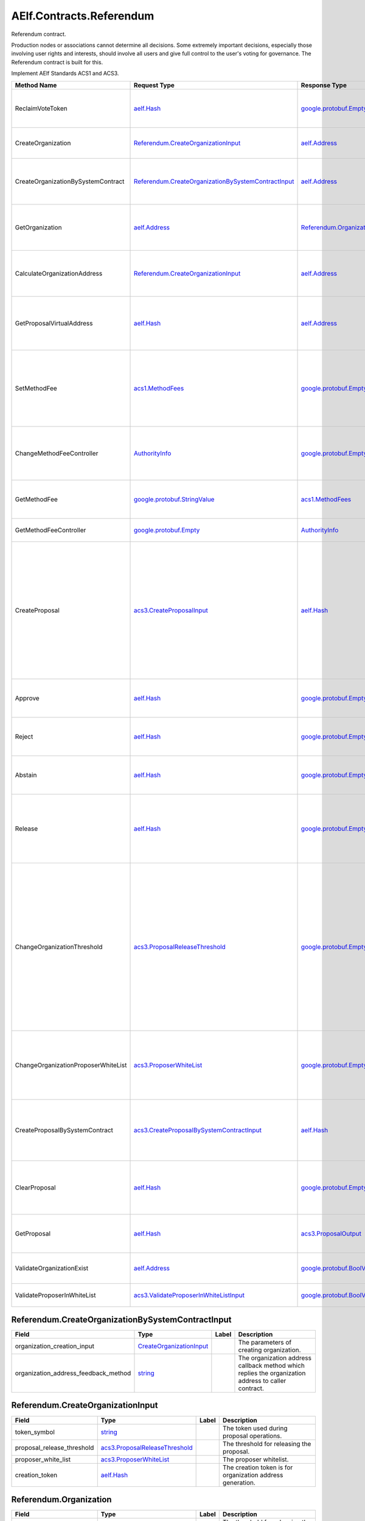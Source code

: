 AElf.Contracts.Referendum
-------------------------

Referendum contract.

Production nodes or associations cannot determine all decisions. Some
extremely important decisions, especially those involving user rights
and interests, should involve all users and give full control to the
user's voting for governance. The Referendum contract is built for this.

Implement AElf Standards ACS1 and ACS3.

+---------------------------------------+----------------------------------------------------------------------------------------------------------------+--------------------------------------------------------------+---------------------------------------------------------------------------------------------------------------------------------------------------------------------------------------------------------------------------------------+
| Method Name                           | Request Type                                                                                                   | Response Type                                                | Description                                                                                                                                                                                                                           |
+=======================================+================================================================================================================+==============================================================+=======================================================================================================================================================================================================================================+
| ReclaimVoteToken                      | `aelf.Hash <#aelf.Hash>`__                                                                                     | `google.protobuf.Empty <#google.protobuf.Empty>`__           | Unlock the token used for voting according to proposal id.                                                                                                                                                                            |
+---------------------------------------+----------------------------------------------------------------------------------------------------------------+--------------------------------------------------------------+---------------------------------------------------------------------------------------------------------------------------------------------------------------------------------------------------------------------------------------+
| CreateOrganization                    | `Referendum.CreateOrganizationInput <#Referendum.CreateOrganizationInput>`__                                   | `aelf.Address <#aelf.Address>`__                             | Create an organization and return its address.                                                                                                                                                                                        |
+---------------------------------------+----------------------------------------------------------------------------------------------------------------+--------------------------------------------------------------+---------------------------------------------------------------------------------------------------------------------------------------------------------------------------------------------------------------------------------------+
| CreateOrganizationBySystemContract    | `Referendum.CreateOrganizationBySystemContractInput <#Referendum.CreateOrganizationBySystemContractInput>`__   | `aelf.Address <#aelf.Address>`__                             | Creates an organization by system contract and return its address.                                                                                                                                                                    |
+---------------------------------------+----------------------------------------------------------------------------------------------------------------+--------------------------------------------------------------+---------------------------------------------------------------------------------------------------------------------------------------------------------------------------------------------------------------------------------------+
| GetOrganization                       | `aelf.Address <#aelf.Address>`__                                                                               | `Referendum.Organization <#Referendum.Organization>`__       | Get the organization according to the organization address.                                                                                                                                                                           |
+---------------------------------------+----------------------------------------------------------------------------------------------------------------+--------------------------------------------------------------+---------------------------------------------------------------------------------------------------------------------------------------------------------------------------------------------------------------------------------------+
| CalculateOrganizationAddress          | `Referendum.CreateOrganizationInput <#Referendum.CreateOrganizationInput>`__                                   | `aelf.Address <#aelf.Address>`__                             | Calculate the input and return the organization address.                                                                                                                                                                              |
+---------------------------------------+----------------------------------------------------------------------------------------------------------------+--------------------------------------------------------------+---------------------------------------------------------------------------------------------------------------------------------------------------------------------------------------------------------------------------------------+
| GetProposalVirtualAddress             | `aelf.Hash <#aelf.Hash>`__                                                                                     | `aelf.Address <#aelf.Address>`__                             | Get the virtual address of a proposal based on the proposal id.                                                                                                                                                                       |
+---------------------------------------+----------------------------------------------------------------------------------------------------------------+--------------------------------------------------------------+---------------------------------------------------------------------------------------------------------------------------------------------------------------------------------------------------------------------------------------+
| SetMethodFee                          | `acs1.MethodFees <#acs1.MethodFees>`__                                                                         | `google.protobuf.Empty <#google.protobuf.Empty>`__           | Set the method fees for the specified method. Note that this will override all fees of the method.                                                                                                                                    |
+---------------------------------------+----------------------------------------------------------------------------------------------------------------+--------------------------------------------------------------+---------------------------------------------------------------------------------------------------------------------------------------------------------------------------------------------------------------------------------------+
| ChangeMethodFeeController             | `AuthorityInfo <#AuthorityInfo>`__                                                                             | `google.protobuf.Empty <#google.protobuf.Empty>`__           | Change the method fee controller, the default is parliament and default organization.                                                                                                                                                 |
+---------------------------------------+----------------------------------------------------------------------------------------------------------------+--------------------------------------------------------------+---------------------------------------------------------------------------------------------------------------------------------------------------------------------------------------------------------------------------------------+
| GetMethodFee                          | `google.protobuf.StringValue <#google.protobuf.StringValue>`__                                                 | `acs1.MethodFees <#acs1.MethodFees>`__                       | Query method fee information by method name.                                                                                                                                                                                          |
+---------------------------------------+----------------------------------------------------------------------------------------------------------------+--------------------------------------------------------------+---------------------------------------------------------------------------------------------------------------------------------------------------------------------------------------------------------------------------------------+
| GetMethodFeeController                | `google.protobuf.Empty <#google.protobuf.Empty>`__                                                             | `AuthorityInfo <#AuthorityInfo>`__                           | Query the method fee controller.                                                                                                                                                                                                      |
+---------------------------------------+----------------------------------------------------------------------------------------------------------------+--------------------------------------------------------------+---------------------------------------------------------------------------------------------------------------------------------------------------------------------------------------------------------------------------------------+
| CreateProposal                        | `acs3.CreateProposalInput <#acs3.CreateProposalInput>`__                                                       | `aelf.Hash <#aelf.Hash>`__                                   | Create a proposal for which organization members can vote. When the proposal is released, a transaction will be sent to the specified contract. Return id of the newly created proposal.                                              |
+---------------------------------------+----------------------------------------------------------------------------------------------------------------+--------------------------------------------------------------+---------------------------------------------------------------------------------------------------------------------------------------------------------------------------------------------------------------------------------------+
| Approve                               | `aelf.Hash <#aelf.Hash>`__                                                                                     | `google.protobuf.Empty <#google.protobuf.Empty>`__           | Approve a proposal according to the proposal ID.                                                                                                                                                                                      |
+---------------------------------------+----------------------------------------------------------------------------------------------------------------+--------------------------------------------------------------+---------------------------------------------------------------------------------------------------------------------------------------------------------------------------------------------------------------------------------------+
| Reject                                | `aelf.Hash <#aelf.Hash>`__                                                                                     | `google.protobuf.Empty <#google.protobuf.Empty>`__           | Reject a proposal according to the proposal ID.                                                                                                                                                                                       |
+---------------------------------------+----------------------------------------------------------------------------------------------------------------+--------------------------------------------------------------+---------------------------------------------------------------------------------------------------------------------------------------------------------------------------------------------------------------------------------------+
| Abstain                               | `aelf.Hash <#aelf.Hash>`__                                                                                     | `google.protobuf.Empty <#google.protobuf.Empty>`__           | Abstain a proposal according to the proposal ID.                                                                                                                                                                                      |
+---------------------------------------+----------------------------------------------------------------------------------------------------------------+--------------------------------------------------------------+---------------------------------------------------------------------------------------------------------------------------------------------------------------------------------------------------------------------------------------+
| Release                               | `aelf.Hash <#aelf.Hash>`__                                                                                     | `google.protobuf.Empty <#google.protobuf.Empty>`__           | Release a proposal according to the proposal ID and send a transaction to the specified contract.                                                                                                                                     |
+---------------------------------------+----------------------------------------------------------------------------------------------------------------+--------------------------------------------------------------+---------------------------------------------------------------------------------------------------------------------------------------------------------------------------------------------------------------------------------------+
| ChangeOrganizationThreshold           | `acs3.ProposalReleaseThreshold <#acs3.ProposalReleaseThreshold>`__                                             | `google.protobuf.Empty <#google.protobuf.Empty>`__           | Change the thresholds associated with proposals. All fields will be overwritten by the input value and this will affect all current proposals of the organization. Note: only the organization can execute this through a proposal.   |
+---------------------------------------+----------------------------------------------------------------------------------------------------------------+--------------------------------------------------------------+---------------------------------------------------------------------------------------------------------------------------------------------------------------------------------------------------------------------------------------+
| ChangeOrganizationProposerWhiteList   | `acs3.ProposerWhiteList <#acs3.ProposerWhiteList>`__                                                           | `google.protobuf.Empty <#google.protobuf.Empty>`__           | Change the white list of organization proposer. This method overrides the list of whitelisted proposers.                                                                                                                              |
+---------------------------------------+----------------------------------------------------------------------------------------------------------------+--------------------------------------------------------------+---------------------------------------------------------------------------------------------------------------------------------------------------------------------------------------------------------------------------------------+
| CreateProposalBySystemContract        | `acs3.CreateProposalBySystemContractInput <#acs3.CreateProposalBySystemContractInput>`__                       | `aelf.Hash <#aelf.Hash>`__                                   | Create a proposal by system contracts, and return id of the newly created proposal.                                                                                                                                                   |
+---------------------------------------+----------------------------------------------------------------------------------------------------------------+--------------------------------------------------------------+---------------------------------------------------------------------------------------------------------------------------------------------------------------------------------------------------------------------------------------+
| ClearProposal                         | `aelf.Hash <#aelf.Hash>`__                                                                                     | `google.protobuf.Empty <#google.protobuf.Empty>`__           | Remove the specified proposal. If the proposal is in effect, the cleanup fails.                                                                                                                                                       |
+---------------------------------------+----------------------------------------------------------------------------------------------------------------+--------------------------------------------------------------+---------------------------------------------------------------------------------------------------------------------------------------------------------------------------------------------------------------------------------------+
| GetProposal                           | `aelf.Hash <#aelf.Hash>`__                                                                                     | `acs3.ProposalOutput <#acs3.ProposalOutput>`__               | Get the proposal according to the proposal ID.                                                                                                                                                                                        |
+---------------------------------------+----------------------------------------------------------------------------------------------------------------+--------------------------------------------------------------+---------------------------------------------------------------------------------------------------------------------------------------------------------------------------------------------------------------------------------------+
| ValidateOrganizationExist             | `aelf.Address <#aelf.Address>`__                                                                               | `google.protobuf.BoolValue <#google.protobuf.BoolValue>`__   | Check the existence of an organization.                                                                                                                                                                                               |
+---------------------------------------+----------------------------------------------------------------------------------------------------------------+--------------------------------------------------------------+---------------------------------------------------------------------------------------------------------------------------------------------------------------------------------------------------------------------------------------+
| ValidateProposerInWhiteList           | `acs3.ValidateProposerInWhiteListInput <#acs3.ValidateProposerInWhiteListInput>`__                             | `google.protobuf.BoolValue <#google.protobuf.BoolValue>`__   | Check if the proposer is whitelisted.                                                                                                                                                                                                 |
+---------------------------------------+----------------------------------------------------------------------------------------------------------------+--------------------------------------------------------------+---------------------------------------------------------------------------------------------------------------------------------------------------------------------------------------------------------------------------------------+

.. raw:: html

   <div id="Referendum.CreateOrganizationBySystemContractInput">

.. raw:: html

   </div>

Referendum.CreateOrganizationBySystemContractInput
~~~~~~~~~~~~~~~~~~~~~~~~~~~~~~~~~~~~~~~~~~~~~~~~~~

+-------------------------------------------+---------------------------------------------------------------------+---------+-------------------------------------------------------------------------------------------------------+
| Field                                     | Type                                                                | Label   | Description                                                                                           |
+===========================================+=====================================================================+=========+=======================================================================================================+
| organization\_creation\_input             | `CreateOrganizationInput <#Referendum.CreateOrganizationInput>`__   |         | The parameters of creating organization.                                                              |
+-------------------------------------------+---------------------------------------------------------------------+---------+-------------------------------------------------------------------------------------------------------+
| organization\_address\_feedback\_method   | `string <#string>`__                                                |         | The organization address callback method which replies the organization address to caller contract.   |
+-------------------------------------------+---------------------------------------------------------------------+---------+-------------------------------------------------------------------------------------------------------+

.. raw:: html

   <div id="Referendum.CreateOrganizationInput">

.. raw:: html

   </div>

Referendum.CreateOrganizationInput
~~~~~~~~~~~~~~~~~~~~~~~~~~~~~~~~~~

+--------------------------------+----------------------------------------------------------------------+---------+--------------------------------------------------------------+
| Field                          | Type                                                                 | Label   | Description                                                  |
+================================+======================================================================+=========+==============================================================+
| token\_symbol                  | `string <#string>`__                                                 |         | The token used during proposal operations.                   |
+--------------------------------+----------------------------------------------------------------------+---------+--------------------------------------------------------------+
| proposal\_release\_threshold   | `acs3.ProposalReleaseThreshold <#acs3.ProposalReleaseThreshold>`__   |         | The threshold for releasing the proposal.                    |
+--------------------------------+----------------------------------------------------------------------+---------+--------------------------------------------------------------+
| proposer\_white\_list          | `acs3.ProposerWhiteList <#acs3.ProposerWhiteList>`__                 |         | The proposer whitelist.                                      |
+--------------------------------+----------------------------------------------------------------------+---------+--------------------------------------------------------------+
| creation\_token                | `aelf.Hash <#aelf.Hash>`__                                           |         | The creation token is for organization address generation.   |
+--------------------------------+----------------------------------------------------------------------+---------+--------------------------------------------------------------+

.. raw:: html

   <div id="Referendum.Organization">

.. raw:: html

   </div>

Referendum.Organization
~~~~~~~~~~~~~~~~~~~~~~~

+--------------------------------+----------------------------------------------------------------------+---------+--------------------------------------------------------------+
| Field                          | Type                                                                 | Label   | Description                                                  |
+================================+======================================================================+=========+==============================================================+
| proposal\_release\_threshold   | `acs3.ProposalReleaseThreshold <#acs3.ProposalReleaseThreshold>`__   |         | The threshold for releasing the proposal.                    |
+--------------------------------+----------------------------------------------------------------------+---------+--------------------------------------------------------------+
| token\_symbol                  | `string <#string>`__                                                 |         | The token used during proposal operations.                   |
+--------------------------------+----------------------------------------------------------------------+---------+--------------------------------------------------------------+
| organization\_address          | `aelf.Address <#aelf.Address>`__                                     |         | The address of organization.                                 |
+--------------------------------+----------------------------------------------------------------------+---------+--------------------------------------------------------------+
| organization\_hash             | `aelf.Hash <#aelf.Hash>`__                                           |         | The organizations id.                                        |
+--------------------------------+----------------------------------------------------------------------+---------+--------------------------------------------------------------+
| proposer\_white\_list          | `acs3.ProposerWhiteList <#acs3.ProposerWhiteList>`__                 |         | The proposer whitelist.                                      |
+--------------------------------+----------------------------------------------------------------------+---------+--------------------------------------------------------------+
| creation\_token                | `aelf.Hash <#aelf.Hash>`__                                           |         | The creation token is for organization address generation.   |
+--------------------------------+----------------------------------------------------------------------+---------+--------------------------------------------------------------+

.. raw:: html

   <div id="Referendum.ProposalInfo">

.. raw:: html

   </div>

Referendum.ProposalInfo
~~~~~~~~~~~~~~~~~~~~~~~

+------------------------------+--------------------------------------------------------------+---------+----------------------------------------------------------------+
| Field                        | Type                                                         | Label   | Description                                                    |
+==============================+==============================================================+=========+================================================================+
| proposal\_id                 | `aelf.Hash <#aelf.Hash>`__                                   |         | The proposal ID.                                               |
+------------------------------+--------------------------------------------------------------+---------+----------------------------------------------------------------+
| contract\_method\_name       | `string <#string>`__                                         |         | The method that this proposal will call when being released.   |
+------------------------------+--------------------------------------------------------------+---------+----------------------------------------------------------------+
| to\_address                  | `aelf.Address <#aelf.Address>`__                             |         | The address of the target contract.                            |
+------------------------------+--------------------------------------------------------------+---------+----------------------------------------------------------------+
| params                       | `bytes <#bytes>`__                                           |         | The parameters of the release transaction.                     |
+------------------------------+--------------------------------------------------------------+---------+----------------------------------------------------------------+
| expired\_time                | `google.protobuf.Timestamp <#google.protobuf.Timestamp>`__   |         | The date at which this proposal will expire.                   |
+------------------------------+--------------------------------------------------------------+---------+----------------------------------------------------------------+
| proposer                     | `aelf.Address <#aelf.Address>`__                             |         | The address of the proposer of this proposal.                  |
+------------------------------+--------------------------------------------------------------+---------+----------------------------------------------------------------+
| organization\_address        | `aelf.Address <#aelf.Address>`__                             |         | The address of this proposals organization.                    |
+------------------------------+--------------------------------------------------------------+---------+----------------------------------------------------------------+
| approval\_count              | `int64 <#int64>`__                                           |         | The count of approved.                                         |
+------------------------------+--------------------------------------------------------------+---------+----------------------------------------------------------------+
| rejection\_count             | `int64 <#int64>`__                                           |         | The count of rejected.                                         |
+------------------------------+--------------------------------------------------------------+---------+----------------------------------------------------------------+
| abstention\_count            | `int64 <#int64>`__                                           |         | The count of abstained.                                        |
+------------------------------+--------------------------------------------------------------+---------+----------------------------------------------------------------+
| proposal\_description\_url   | `string <#string>`__                                         |         | Url is used for proposal describing.                           |
+------------------------------+--------------------------------------------------------------+---------+----------------------------------------------------------------+

.. raw:: html

   <div id="Referendum.Receipt">

.. raw:: html

   </div>

Referendum.Receipt
~~~~~~~~~~~~~~~~~~

+-----------------+------------------------------+---------+-------------------------------+
| Field           | Type                         | Label   | Description                   |
+=================+==============================+=========+===============================+
| amount          | `int64 <#int64>`__           |         | The amount of token locked.   |
+-----------------+------------------------------+---------+-------------------------------+
| token\_symbol   | `string <#string>`__         |         | The symbol of token locked.   |
+-----------------+------------------------------+---------+-------------------------------+
| lock\_id        | `aelf.Hash <#aelf.Hash>`__   |         | The lock id.                  |
+-----------------+------------------------------+---------+-------------------------------+

.. raw:: html

   <div id="Referendum.ReferendumReceiptCreated">

.. raw:: html

   </div>

Referendum.ReferendumReceiptCreated
~~~~~~~~~~~~~~~~~~~~~~~~~~~~~~~~~~~

+-------------------------+--------------------------------------------------------------+---------+----------------------------------------------------+
| Field                   | Type                                                         | Label   | Description                                        |
+=========================+==============================================================+=========+====================================================+
| proposal\_id            | `aelf.Hash <#aelf.Hash>`__                                   |         | The id of the proposal.                            |
+-------------------------+--------------------------------------------------------------+---------+----------------------------------------------------+
| address                 | `aelf.Address <#aelf.Address>`__                             |         | The sender address.                                |
+-------------------------+--------------------------------------------------------------+---------+----------------------------------------------------+
| symbol                  | `string <#string>`__                                         |         | The symbol of token locked.                        |
+-------------------------+--------------------------------------------------------------+---------+----------------------------------------------------+
| amount                  | `int64 <#int64>`__                                           |         | The amount of token locked.                        |
+-------------------------+--------------------------------------------------------------+---------+----------------------------------------------------+
| receipt\_type           | `string <#string>`__                                         |         | The type of receipt(Approve, Reject or Abstain).   |
+-------------------------+--------------------------------------------------------------+---------+----------------------------------------------------+
| time                    | `google.protobuf.Timestamp <#google.protobuf.Timestamp>`__   |         | The timestamp of this method call.                 |
+-------------------------+--------------------------------------------------------------+---------+----------------------------------------------------+
| organization\_address   | `aelf.Address <#aelf.Address>`__                             |         | The address of the organization.                   |
+-------------------------+--------------------------------------------------------------+---------+----------------------------------------------------+

.. raw:: html

   <div id="acs1.MethodFee">

.. raw:: html

   </div>

acs1.MethodFee
~~~~~~~~~~~~~~

+--------------+------------------------+---------+---------------------------------------+
| Field        | Type                   | Label   | Description                           |
+==============+========================+=========+=======================================+
| symbol       | `string <#string>`__   |         | The token symbol of the method fee.   |
+--------------+------------------------+---------+---------------------------------------+
| basic\_fee   | `int64 <#int64>`__     |         | The amount of fees to be charged.     |
+--------------+------------------------+---------+---------------------------------------+

.. raw:: html

   <div id="acs1.MethodFees">

.. raw:: html

   </div>

acs1.MethodFees
~~~~~~~~~~~~~~~

+-----------------------+-----------------------------------+------------+----------------------------------------------------------------+
| Field                 | Type                              | Label      | Description                                                    |
+=======================+===================================+============+================================================================+
| method\_name          | `string <#string>`__              |            | The name of the method to be charged.                          |
+-----------------------+-----------------------------------+------------+----------------------------------------------------------------+
| fees                  | `MethodFee <#acs1.MethodFee>`__   | repeated   | List of fees to be charged.                                    |
+-----------------------+-----------------------------------+------------+----------------------------------------------------------------+
| is\_size\_fee\_free   | `bool <#bool>`__                  |            | Optional based on the implementation of SetMethodFee method.   |
+-----------------------+-----------------------------------+------------+----------------------------------------------------------------+

.. raw:: html

   <div id="acs3.CreateProposalBySystemContractInput">

.. raw:: html

   </div>

acs3.CreateProposalBySystemContractInput
~~~~~~~~~~~~~~~~~~~~~~~~~~~~~~~~~~~~~~~~

+--------------------+-------------------------------------------------------+---------+----------------------------------------+
| Field              | Type                                                  | Label   | Description                            |
+====================+=======================================================+=========+========================================+
| proposal\_input    | `CreateProposalInput <#acs3.CreateProposalInput>`__   |         | The parameters of creating proposal.   |
+--------------------+-------------------------------------------------------+---------+----------------------------------------+
| origin\_proposer   | `aelf.Address <#aelf.Address>`__                      |         | The actor that trigger the call.       |
+--------------------+-------------------------------------------------------+---------+----------------------------------------+

.. raw:: html

   <div id="acs3.CreateProposalInput">

.. raw:: html

   </div>

acs3.CreateProposalInput
~~~~~~~~~~~~~~~~~~~~~~~~

+------------------------------+--------------------------------------------------------------+---------+----------------------------------------------------------------------------------------------------------------+
| Field                        | Type                                                         | Label   | Description                                                                                                    |
+==============================+==============================================================+=========+================================================================================================================+
| contract\_method\_name       | `string <#string>`__                                         |         | The name of the method to call after release.                                                                  |
+------------------------------+--------------------------------------------------------------+---------+----------------------------------------------------------------------------------------------------------------+
| to\_address                  | `aelf.Address <#aelf.Address>`__                             |         | The address of the contract to call after release.                                                             |
+------------------------------+--------------------------------------------------------------+---------+----------------------------------------------------------------------------------------------------------------+
| params                       | `bytes <#bytes>`__                                           |         | The parameter of the method to be called after the release.                                                    |
+------------------------------+--------------------------------------------------------------+---------+----------------------------------------------------------------------------------------------------------------+
| expired\_time                | `google.protobuf.Timestamp <#google.protobuf.Timestamp>`__   |         | The timestamp at which this proposal will expire.                                                              |
+------------------------------+--------------------------------------------------------------+---------+----------------------------------------------------------------------------------------------------------------+
| organization\_address        | `aelf.Address <#aelf.Address>`__                             |         | The address of the organization.                                                                               |
+------------------------------+--------------------------------------------------------------+---------+----------------------------------------------------------------------------------------------------------------+
| proposal\_description\_url   | `string <#string>`__                                         |         | Url is used for proposal describing.                                                                           |
+------------------------------+--------------------------------------------------------------+---------+----------------------------------------------------------------------------------------------------------------+
| token                        | `aelf.Hash <#aelf.Hash>`__                                   |         | The token is for proposal id generation and with this token, proposal id can be calculated before proposing.   |
+------------------------------+--------------------------------------------------------------+---------+----------------------------------------------------------------------------------------------------------------+

.. raw:: html

   <div id="acs3.OrganizationCreated">

.. raw:: html

   </div>

acs3.OrganizationCreated
~~~~~~~~~~~~~~~~~~~~~~~~

+-------------------------+------------------------------------+---------+--------------------------------------------+
| Field                   | Type                               | Label   | Description                                |
+=========================+====================================+=========+============================================+
| organization\_address   | `aelf.Address <#aelf.Address>`__   |         | The address of the created organization.   |
+-------------------------+------------------------------------+---------+--------------------------------------------+

.. raw:: html

   <div id="acs3.OrganizationHashAddressPair">

.. raw:: html

   </div>

acs3.OrganizationHashAddressPair
~~~~~~~~~~~~~~~~~~~~~~~~~~~~~~~~

+-------------------------+------------------------------------+---------+--------------------------------+
| Field                   | Type                               | Label   | Description                    |
+=========================+====================================+=========+================================+
| organization\_hash      | `aelf.Hash <#aelf.Hash>`__         |         | The id of organization.        |
+-------------------------+------------------------------------+---------+--------------------------------+
| organization\_address   | `aelf.Address <#aelf.Address>`__   |         | The address of organization.   |
+-------------------------+------------------------------------+---------+--------------------------------+

.. raw:: html

   <div id="acs3.OrganizationThresholdChanged">

.. raw:: html

   </div>

acs3.OrganizationThresholdChanged
~~~~~~~~~~~~~~~~~~~~~~~~~~~~~~~~~

+--------------------------------+-----------------------------------------------------------------+---------+------------------------------+
| Field                          | Type                                                            | Label   | Description                  |
+================================+=================================================================+=========+==============================+
| organization\_address          | `aelf.Address <#aelf.Address>`__                                |         | The organization address     |
+--------------------------------+-----------------------------------------------------------------+---------+------------------------------+
| proposer\_release\_threshold   | `ProposalReleaseThreshold <#acs3.ProposalReleaseThreshold>`__   |         | The new release threshold.   |
+--------------------------------+-----------------------------------------------------------------+---------+------------------------------+

.. raw:: html

   <div id="acs3.OrganizationWhiteListChanged">

.. raw:: html

   </div>

acs3.OrganizationWhiteListChanged
~~~~~~~~~~~~~~~~~~~~~~~~~~~~~~~~~

+-------------------------+---------------------------------------------------+---------+-------------------------------+
| Field                   | Type                                              | Label   | Description                   |
+=========================+===================================================+=========+===============================+
| organization\_address   | `aelf.Address <#aelf.Address>`__                  |         | The organization address.     |
+-------------------------+---------------------------------------------------+---------+-------------------------------+
| proposer\_white\_list   | `ProposerWhiteList <#acs3.ProposerWhiteList>`__   |         | The new proposer whitelist.   |
+-------------------------+---------------------------------------------------+---------+-------------------------------+

.. raw:: html

   <div id="acs3.ProposalCreated">

.. raw:: html

   </div>

acs3.ProposalCreated
~~~~~~~~~~~~~~~~~~~~

+-------------------------+------------------------------------+---------+-----------------------------------------------------+
| Field                   | Type                               | Label   | Description                                         |
+=========================+====================================+=========+=====================================================+
| proposal\_id            | `aelf.Hash <#aelf.Hash>`__         |         | The id of the created proposal.                     |
+-------------------------+------------------------------------+---------+-----------------------------------------------------+
| organization\_address   | `aelf.Address <#aelf.Address>`__   |         | The organization address of the created proposal.   |
+-------------------------+------------------------------------+---------+-----------------------------------------------------+

.. raw:: html

   <div id="acs3.ProposalOutput">

.. raw:: html

   </div>

acs3.ProposalOutput
~~~~~~~~~~~~~~~~~~~

+--------------------------+--------------------------------------------------------------+---------+----------------------------------------------------------------+
| Field                    | Type                                                         | Label   | Description                                                    |
+==========================+==============================================================+=========+================================================================+
| proposal\_id             | `aelf.Hash <#aelf.Hash>`__                                   |         | The id of the proposal.                                        |
+--------------------------+--------------------------------------------------------------+---------+----------------------------------------------------------------+
| contract\_method\_name   | `string <#string>`__                                         |         | The method that this proposal will call when being released.   |
+--------------------------+--------------------------------------------------------------+---------+----------------------------------------------------------------+
| to\_address              | `aelf.Address <#aelf.Address>`__                             |         | The address of the target contract.                            |
+--------------------------+--------------------------------------------------------------+---------+----------------------------------------------------------------+
| params                   | `bytes <#bytes>`__                                           |         | The parameters of the release transaction.                     |
+--------------------------+--------------------------------------------------------------+---------+----------------------------------------------------------------+
| expired\_time            | `google.protobuf.Timestamp <#google.protobuf.Timestamp>`__   |         | The date at which this proposal will expire.                   |
+--------------------------+--------------------------------------------------------------+---------+----------------------------------------------------------------+
| organization\_address    | `aelf.Address <#aelf.Address>`__                             |         | The address of this proposals organization.                    |
+--------------------------+--------------------------------------------------------------+---------+----------------------------------------------------------------+
| proposer                 | `aelf.Address <#aelf.Address>`__                             |         | The address of the proposer of this proposal.                  |
+--------------------------+--------------------------------------------------------------+---------+----------------------------------------------------------------+
| to\_be\_released         | `bool <#bool>`__                                             |         | Indicates if this proposal is releasable.                      |
+--------------------------+--------------------------------------------------------------+---------+----------------------------------------------------------------+
| approval\_count          | `int64 <#int64>`__                                           |         | Approval count for this proposal.                              |
+--------------------------+--------------------------------------------------------------+---------+----------------------------------------------------------------+
| rejection\_count         | `int64 <#int64>`__                                           |         | Rejection count for this proposal.                             |
+--------------------------+--------------------------------------------------------------+---------+----------------------------------------------------------------+
| abstention\_count        | `int64 <#int64>`__                                           |         | Abstention count for this proposal.                            |
+--------------------------+--------------------------------------------------------------+---------+----------------------------------------------------------------+

.. raw:: html

   <div id="acs3.ProposalReleaseThreshold">

.. raw:: html

   </div>

acs3.ProposalReleaseThreshold
~~~~~~~~~~~~~~~~~~~~~~~~~~~~~

+----------------------------------+----------------------+---------+---------------------------------------------------+
| Field                            | Type                 | Label   | Description                                       |
+==================================+======================+=========+===================================================+
| minimal\_approval\_threshold     | `int64 <#int64>`__   |         | The value for the minimum approval threshold.     |
+----------------------------------+----------------------+---------+---------------------------------------------------+
| maximal\_rejection\_threshold    | `int64 <#int64>`__   |         | The value for the maximal rejection threshold.    |
+----------------------------------+----------------------+---------+---------------------------------------------------+
| maximal\_abstention\_threshold   | `int64 <#int64>`__   |         | The value for the maximal abstention threshold.   |
+----------------------------------+----------------------+---------+---------------------------------------------------+
| minimal\_vote\_threshold         | `int64 <#int64>`__   |         | The value for the minimal vote threshold.         |
+----------------------------------+----------------------+---------+---------------------------------------------------+

.. raw:: html

   <div id="acs3.ProposalReleased">

.. raw:: html

   </div>

acs3.ProposalReleased
~~~~~~~~~~~~~~~~~~~~~

+-------------------------+------------------------------------+---------+------------------------------------------------------+
| Field                   | Type                               | Label   | Description                                          |
+=========================+====================================+=========+======================================================+
| proposal\_id            | `aelf.Hash <#aelf.Hash>`__         |         | The id of the released proposal.                     |
+-------------------------+------------------------------------+---------+------------------------------------------------------+
| organization\_address   | `aelf.Address <#aelf.Address>`__   |         | The organization address of the released proposal.   |
+-------------------------+------------------------------------+---------+------------------------------------------------------+

.. raw:: html

   <div id="acs3.ProposerWhiteList">

.. raw:: html

   </div>

acs3.ProposerWhiteList
~~~~~~~~~~~~~~~~~~~~~~

+-------------+------------------------------------+------------+--------------------------------+
| Field       | Type                               | Label      | Description                    |
+=============+====================================+============+================================+
| proposers   | `aelf.Address <#aelf.Address>`__   | repeated   | The address of the proposers   |
+-------------+------------------------------------+------------+--------------------------------+

.. raw:: html

   <div id="acs3.ReceiptCreated">

.. raw:: html

   </div>

acs3.ReceiptCreated
~~~~~~~~~~~~~~~~~~~

+-------------------------+--------------------------------------------------------------+---------+----------------------------------------------------+
| Field                   | Type                                                         | Label   | Description                                        |
+=========================+==============================================================+=========+====================================================+
| proposal\_id            | `aelf.Hash <#aelf.Hash>`__                                   |         | The id of the proposal.                            |
+-------------------------+--------------------------------------------------------------+---------+----------------------------------------------------+
| address                 | `aelf.Address <#aelf.Address>`__                             |         | The sender address.                                |
+-------------------------+--------------------------------------------------------------+---------+----------------------------------------------------+
| receipt\_type           | `string <#string>`__                                         |         | The type of receipt(Approve, Reject or Abstain).   |
+-------------------------+--------------------------------------------------------------+---------+----------------------------------------------------+
| time                    | `google.protobuf.Timestamp <#google.protobuf.Timestamp>`__   |         | The timestamp of this method call.                 |
+-------------------------+--------------------------------------------------------------+---------+----------------------------------------------------+
| organization\_address   | `aelf.Address <#aelf.Address>`__                             |         | The address of the organization.                   |
+-------------------------+--------------------------------------------------------------+---------+----------------------------------------------------+

.. raw:: html

   <div id="acs3.ValidateProposerInWhiteListInput">

.. raw:: html

   </div>

acs3.ValidateProposerInWhiteListInput
~~~~~~~~~~~~~~~~~~~~~~~~~~~~~~~~~~~~~

+-------------------------+------------------------------------+---------+------------------------------------+
| Field                   | Type                               | Label   | Description                        |
+=========================+====================================+=========+====================================+
| proposer                | `aelf.Address <#aelf.Address>`__   |         | The address to search/check.       |
+-------------------------+------------------------------------+---------+------------------------------------+
| organization\_address   | `aelf.Address <#aelf.Address>`__   |         | The address of the organization.   |
+-------------------------+------------------------------------+---------+------------------------------------+

.. raw:: html

   <div id=".AuthorityInfo">

.. raw:: html

   </div>

.AuthorityInfo
~~~~~~~~~~~~~~

+---------------------+------------------------------------+---------+---------------------------------------------+
| Field               | Type                               | Label   | Description                                 |
+=====================+====================================+=========+=============================================+
| contract\_address   | `aelf.Address <#aelf.Address>`__   |         | The contract address of the controller.     |
+---------------------+------------------------------------+---------+---------------------------------------------+
| owner\_address      | `aelf.Address <#aelf.Address>`__   |         | The address of the owner of the contract.   |
+---------------------+------------------------------------+---------+---------------------------------------------+

.. raw:: html

   <div id="aelf.Address">

.. raw:: html

   </div>

aelf.Address
~~~~~~~~~~~~

+---------+----------------------+---------+---------------+
| Field   | Type                 | Label   | Description   |
+=========+======================+=========+===============+
| value   | `bytes <#bytes>`__   |         |               |
+---------+----------------------+---------+---------------+

.. raw:: html

   <div id="aelf.BinaryMerkleTree">

.. raw:: html

   </div>

aelf.BinaryMerkleTree
~~~~~~~~~~~~~~~~~~~~~

+---------------+-------------------------+------------+---------------+
| Field         | Type                    | Label      | Description   |
+===============+=========================+============+===============+
| nodes         | `Hash <#aelf.Hash>`__   | repeated   |               |
+---------------+-------------------------+------------+---------------+
| root          | `Hash <#aelf.Hash>`__   |            |               |
+---------------+-------------------------+------------+---------------+
| leaf\_count   | `int32 <#int32>`__      |            |               |
+---------------+-------------------------+------------+---------------+

.. raw:: html

   <div id="aelf.Hash">

.. raw:: html

   </div>

aelf.Hash
~~~~~~~~~

+---------+----------------------+---------+---------------+
| Field   | Type                 | Label   | Description   |
+=========+======================+=========+===============+
| value   | `bytes <#bytes>`__   |         |               |
+---------+----------------------+---------+---------------+

.. raw:: html

   <div id="aelf.LogEvent">

.. raw:: html

   </div>

aelf.LogEvent
~~~~~~~~~~~~~

+----------------+-------------------------------+------------+---------------+
| Field          | Type                          | Label      | Description   |
+================+===============================+============+===============+
| address        | `Address <#aelf.Address>`__   |            |               |
+----------------+-------------------------------+------------+---------------+
| name           | `string <#string>`__          |            |               |
+----------------+-------------------------------+------------+---------------+
| indexed        | `bytes <#bytes>`__            | repeated   |               |
+----------------+-------------------------------+------------+---------------+
| non\_indexed   | `bytes <#bytes>`__            |            |               |
+----------------+-------------------------------+------------+---------------+

.. raw:: html

   <div id="aelf.MerklePath">

.. raw:: html

   </div>

aelf.MerklePath
~~~~~~~~~~~~~~~

+-----------------------+---------------------------------------------+------------+---------------+
| Field                 | Type                                        | Label      | Description   |
+=======================+=============================================+============+===============+
| merkle\_path\_nodes   | `MerklePathNode <#aelf.MerklePathNode>`__   | repeated   |               |
+-----------------------+---------------------------------------------+------------+---------------+

.. raw:: html

   <div id="aelf.MerklePathNode">

.. raw:: html

   </div>

aelf.MerklePathNode
~~~~~~~~~~~~~~~~~~~

+-------------------------+-------------------------+---------+---------------+
| Field                   | Type                    | Label   | Description   |
+=========================+=========================+=========+===============+
| hash                    | `Hash <#aelf.Hash>`__   |         |               |
+-------------------------+-------------------------+---------+---------------+
| is\_left\_child\_node   | `bool <#bool>`__        |         |               |
+-------------------------+-------------------------+---------+---------------+

.. raw:: html

   <div id="aelf.SInt32Value">

.. raw:: html

   </div>

aelf.SInt32Value
~~~~~~~~~~~~~~~~

+---------+------------------------+---------+---------------+
| Field   | Type                   | Label   | Description   |
+=========+========================+=========+===============+
| value   | `sint32 <#sint32>`__   |         |               |
+---------+------------------------+---------+---------------+

.. raw:: html

   <div id="aelf.SInt64Value">

.. raw:: html

   </div>

aelf.SInt64Value
~~~~~~~~~~~~~~~~

+---------+------------------------+---------+---------------+
| Field   | Type                   | Label   | Description   |
+=========+========================+=========+===============+
| value   | `sint64 <#sint64>`__   |         |               |
+---------+------------------------+---------+---------------+

.. raw:: html

   <div id="aelf.ScopedStatePath">

.. raw:: html

   </div>

aelf.ScopedStatePath
~~~~~~~~~~~~~~~~~~~~

+-----------+-----------------------------------+---------+---------------+
| Field     | Type                              | Label   | Description   |
+===========+===================================+=========+===============+
| address   | `Address <#aelf.Address>`__       |         |               |
+-----------+-----------------------------------+---------+---------------+
| path      | `StatePath <#aelf.StatePath>`__   |         |               |
+-----------+-----------------------------------+---------+---------------+

.. raw:: html

   <div id="aelf.SmartContractRegistration">

.. raw:: html

   </div>

aelf.SmartContractRegistration
~~~~~~~~~~~~~~~~~~~~~~~~~~~~~~

+------------------------+-------------------------+---------+---------------+
| Field                  | Type                    | Label   | Description   |
+========================+=========================+=========+===============+
| category               | `sint32 <#sint32>`__    |         |               |
+------------------------+-------------------------+---------+---------------+
| code                   | `bytes <#bytes>`__      |         |               |
+------------------------+-------------------------+---------+---------------+
| code\_hash             | `Hash <#aelf.Hash>`__   |         |               |
+------------------------+-------------------------+---------+---------------+
| is\_system\_contract   | `bool <#bool>`__        |         |               |
+------------------------+-------------------------+---------+---------------+
| version                | `int32 <#int32>`__      |         |               |
+------------------------+-------------------------+---------+---------------+

.. raw:: html

   <div id="aelf.StatePath">

.. raw:: html

   </div>

aelf.StatePath
~~~~~~~~~~~~~~

+---------+------------------------+------------+---------------+
| Field   | Type                   | Label      | Description   |
+=========+========================+============+===============+
| parts   | `string <#string>`__   | repeated   |               |
+---------+------------------------+------------+---------------+

.. raw:: html

   <div id="aelf.Transaction">

.. raw:: html

   </div>

aelf.Transaction
~~~~~~~~~~~~~~~~

+----------------------+-------------------------------+---------+---------------+
| Field                | Type                          | Label   | Description   |
+======================+===============================+=========+===============+
| from                 | `Address <#aelf.Address>`__   |         |               |
+----------------------+-------------------------------+---------+---------------+
| to                   | `Address <#aelf.Address>`__   |         |               |
+----------------------+-------------------------------+---------+---------------+
| ref\_block\_number   | `int64 <#int64>`__            |         |               |
+----------------------+-------------------------------+---------+---------------+
| ref\_block\_prefix   | `bytes <#bytes>`__            |         |               |
+----------------------+-------------------------------+---------+---------------+
| method\_name         | `string <#string>`__          |         |               |
+----------------------+-------------------------------+---------+---------------+
| params               | `bytes <#bytes>`__            |         |               |
+----------------------+-------------------------------+---------+---------------+
| signature            | `bytes <#bytes>`__            |         |               |
+----------------------+-------------------------------+---------+---------------+

.. raw:: html

   <div id="aelf.TransactionExecutingStateSet">

.. raw:: html

   </div>

aelf.TransactionExecutingStateSet
~~~~~~~~~~~~~~~~~~~~~~~~~~~~~~~~~

+-----------+---------------------------------------------------------------------------------------------------+------------+---------------+
| Field     | Type                                                                                              | Label      | Description   |
+===========+===================================================================================================+============+===============+
| writes    | `TransactionExecutingStateSet.WritesEntry <#aelf.TransactionExecutingStateSet.WritesEntry>`__     | repeated   |               |
+-----------+---------------------------------------------------------------------------------------------------+------------+---------------+
| reads     | `TransactionExecutingStateSet.ReadsEntry <#aelf.TransactionExecutingStateSet.ReadsEntry>`__       | repeated   |               |
+-----------+---------------------------------------------------------------------------------------------------+------------+---------------+
| deletes   | `TransactionExecutingStateSet.DeletesEntry <#aelf.TransactionExecutingStateSet.DeletesEntry>`__   | repeated   |               |
+-----------+---------------------------------------------------------------------------------------------------+------------+---------------+

.. raw:: html

   <div id="aelf.TransactionExecutingStateSet.DeletesEntry">

.. raw:: html

   </div>

aelf.TransactionExecutingStateSet.DeletesEntry
~~~~~~~~~~~~~~~~~~~~~~~~~~~~~~~~~~~~~~~~~~~~~~

+---------+------------------------+---------+---------------+
| Field   | Type                   | Label   | Description   |
+=========+========================+=========+===============+
| key     | `string <#string>`__   |         |               |
+---------+------------------------+---------+---------------+
| value   | `bool <#bool>`__       |         |               |
+---------+------------------------+---------+---------------+

.. raw:: html

   <div id="aelf.TransactionExecutingStateSet.ReadsEntry">

.. raw:: html

   </div>

aelf.TransactionExecutingStateSet.ReadsEntry
~~~~~~~~~~~~~~~~~~~~~~~~~~~~~~~~~~~~~~~~~~~~

+---------+------------------------+---------+---------------+
| Field   | Type                   | Label   | Description   |
+=========+========================+=========+===============+
| key     | `string <#string>`__   |         |               |
+---------+------------------------+---------+---------------+
| value   | `bool <#bool>`__       |         |               |
+---------+------------------------+---------+---------------+

.. raw:: html

   <div id="aelf.TransactionExecutingStateSet.WritesEntry">

.. raw:: html

   </div>

aelf.TransactionExecutingStateSet.WritesEntry
~~~~~~~~~~~~~~~~~~~~~~~~~~~~~~~~~~~~~~~~~~~~~

+---------+------------------------+---------+---------------+
| Field   | Type                   | Label   | Description   |
+=========+========================+=========+===============+
| key     | `string <#string>`__   |         |               |
+---------+------------------------+---------+---------------+
| value   | `bytes <#bytes>`__     |         |               |
+---------+------------------------+---------+---------------+

.. raw:: html

   <div id="aelf.TransactionResult">

.. raw:: html

   </div>

aelf.TransactionResult
~~~~~~~~~~~~~~~~~~~~~~

+-------------------+---------------------------------------------------------------+------------+---------------+
| Field             | Type                                                          | Label      | Description   |
+===================+===============================================================+============+===============+
| transaction\_id   | `Hash <#aelf.Hash>`__                                         |            |               |
+-------------------+---------------------------------------------------------------+------------+---------------+
| status            | `TransactionResultStatus <#aelf.TransactionResultStatus>`__   |            |               |
+-------------------+---------------------------------------------------------------+------------+---------------+
| logs              | `LogEvent <#aelf.LogEvent>`__                                 | repeated   |               |
+-------------------+---------------------------------------------------------------+------------+---------------+
| bloom             | `bytes <#bytes>`__                                            |            |               |
+-------------------+---------------------------------------------------------------+------------+---------------+
| return\_value     | `bytes <#bytes>`__                                            |            |               |
+-------------------+---------------------------------------------------------------+------------+---------------+
| block\_number     | `int64 <#int64>`__                                            |            |               |
+-------------------+---------------------------------------------------------------+------------+---------------+
| block\_hash       | `Hash <#aelf.Hash>`__                                         |            |               |
+-------------------+---------------------------------------------------------------+------------+---------------+
| error             | `string <#string>`__                                          |            |               |
+-------------------+---------------------------------------------------------------+------------+---------------+

.. raw:: html

   <div id="aelf.TransactionResultStatus">

.. raw:: html

   </div>

aelf.TransactionResultStatus
~~~~~~~~~~~~~~~~~~~~~~~~~~~~

+----------------------------+----------+---------------+
| Name                       | Number   | Description   |
+============================+==========+===============+
| NOT\_EXISTED               | 0        |               |
+----------------------------+----------+---------------+
| PENDING                    | 1        |               |
+----------------------------+----------+---------------+
| FAILED                     | 2        |               |
+----------------------------+----------+---------------+
| MINED                      | 3        |               |
+----------------------------+----------+---------------+
| CONFLICT                   | 4        |               |
+----------------------------+----------+---------------+
| PENDING\_VALIDATION        | 5        |               |
+----------------------------+----------+---------------+
| NODE\_VALIDATION\_FAILED   | 6        |               |
+----------------------------+----------+---------------+


